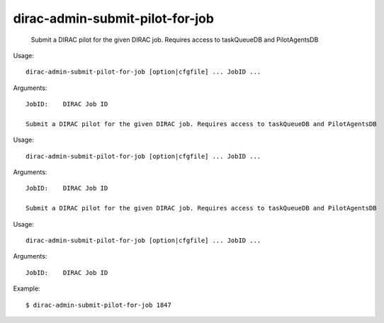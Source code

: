 =======================================
dirac-admin-submit-pilot-for-job
=======================================

  Submit a DIRAC pilot for the given DIRAC job. Requires access to taskQueueDB and PilotAgentsDB

Usage::

  dirac-admin-submit-pilot-for-job [option|cfgfile] ... JobID ...

Arguments::

  JobID:    DIRAC Job ID 

  Submit a DIRAC pilot for the given DIRAC job. Requires access to taskQueueDB and PilotAgentsDB

Usage::

  dirac-admin-submit-pilot-for-job [option|cfgfile] ... JobID ...

Arguments::

  JobID:    DIRAC Job ID 

  Submit a DIRAC pilot for the given DIRAC job. Requires access to taskQueueDB and PilotAgentsDB

Usage::

  dirac-admin-submit-pilot-for-job [option|cfgfile] ... JobID ...

Arguments::

  JobID:    DIRAC Job ID 

Example::

  $ dirac-admin-submit-pilot-for-job 1847

